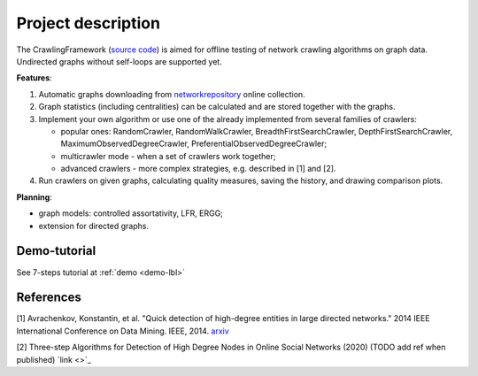 ===================
Project description
===================

The CrawlingFramework (`source code <https://github.com/crawling-framework/crawling-framework.github.io>`_) is aimed for offline testing of network crawling algorithms on graph data. Undirected graphs without self-loops are supported yet.

**Features**:

#. Automatic graphs downloading from `networkrepository <http://networkrepository.com/>`_ online collection.
#. Graph statistics (including centralities) can be calculated and are stored together with the graphs.
#. Implement your own algorithm or use one of the already implemented from several families of crawlers:

   * popular ones: RandomCrawler, RandomWalkCrawler, BreadthFirstSearchCrawler, DepthFirstSearchCrawler, MaximumObservedDegreeCrawler, PreferentialObservedDegreeCrawler;
   * multicrawler mode - when a set of crawlers work together;
   * advanced crawlers - more complex strategies, e.g. described in [1] and [2].
#. Run crawlers on given graphs, calculating quality measures, saving the history, and drawing comparison plots.

**Planning**:

* graph models: controlled assortativity, LFR, ERGG;
* extension for directed graphs.


Demo-tutorial
-------------

See 7-steps tutorial at :ref:`demo <demo-lbl>`

References
----------

[1] Avrachenkov, Konstantin, et al. "Quick detection of high-degree entities in large directed networks." 2014 IEEE International Conference on Data Mining. IEEE, 2014. `arxiv <https://arxiv.org/pdf/1410.0571.pdf>`_

[2] Three-step Algorithms for Detection of High Degree Nodes in Online Social Networks (2020) (TODO add ref when published) `link <>`_

